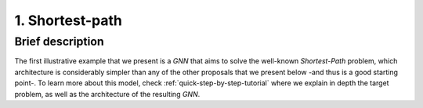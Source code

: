 1. Shortest-path
----------------

Brief description
~~~~~~~~~~~~~~~~~

The first illustrative example that we present is a *GNN* that aims to
solve the well-known *Shortest-Path* problem, which architecture is
considerably simpler than any of the other proposals that we present
below -and thus is a good starting point-. To learn more about this
model, check :ref:`quick-step-by-step-tutorial` where we explain in
depth the target problem, as well as the architecture of the resulting
*GNN*.
